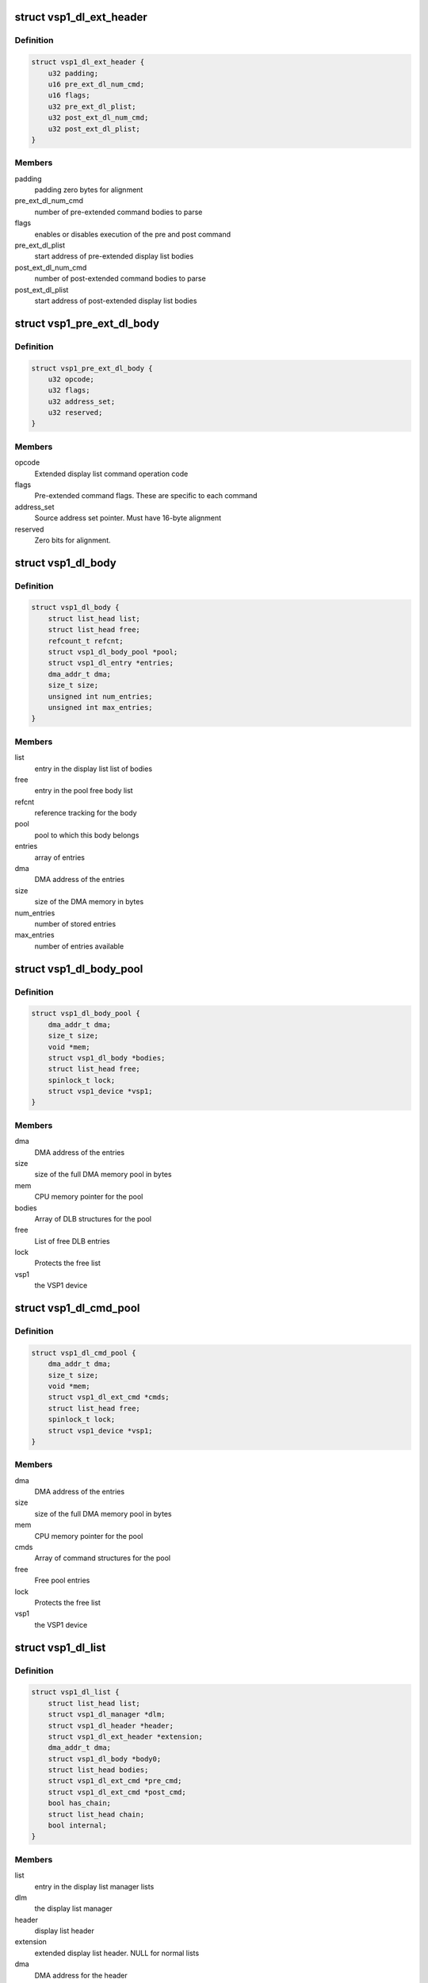 .. -*- coding: utf-8; mode: rst -*-
.. src-file: drivers/media/platform/vsp1/vsp1_dl.c

.. _`vsp1_dl_ext_header`:

struct vsp1_dl_ext_header
=========================

.. c:type:: struct vsp1_dl_ext_header

    Extended display list header

.. _`vsp1_dl_ext_header.definition`:

Definition
----------

.. code-block:: c

    struct vsp1_dl_ext_header {
        u32 padding;
        u16 pre_ext_dl_num_cmd;
        u16 flags;
        u32 pre_ext_dl_plist;
        u32 post_ext_dl_num_cmd;
        u32 post_ext_dl_plist;
    }

.. _`vsp1_dl_ext_header.members`:

Members
-------

padding
    padding zero bytes for alignment

pre_ext_dl_num_cmd
    number of pre-extended command bodies to parse

flags
    enables or disables execution of the pre and post command

pre_ext_dl_plist
    start address of pre-extended display list bodies

post_ext_dl_num_cmd
    number of post-extended command bodies to parse

post_ext_dl_plist
    start address of post-extended display list bodies

.. _`vsp1_pre_ext_dl_body`:

struct vsp1_pre_ext_dl_body
===========================

.. c:type:: struct vsp1_pre_ext_dl_body

    Pre Extended Display List Body

.. _`vsp1_pre_ext_dl_body.definition`:

Definition
----------

.. code-block:: c

    struct vsp1_pre_ext_dl_body {
        u32 opcode;
        u32 flags;
        u32 address_set;
        u32 reserved;
    }

.. _`vsp1_pre_ext_dl_body.members`:

Members
-------

opcode
    Extended display list command operation code

flags
    Pre-extended command flags. These are specific to each command

address_set
    Source address set pointer. Must have 16-byte alignment

reserved
    Zero bits for alignment.

.. _`vsp1_dl_body`:

struct vsp1_dl_body
===================

.. c:type:: struct vsp1_dl_body

    Display list body

.. _`vsp1_dl_body.definition`:

Definition
----------

.. code-block:: c

    struct vsp1_dl_body {
        struct list_head list;
        struct list_head free;
        refcount_t refcnt;
        struct vsp1_dl_body_pool *pool;
        struct vsp1_dl_entry *entries;
        dma_addr_t dma;
        size_t size;
        unsigned int num_entries;
        unsigned int max_entries;
    }

.. _`vsp1_dl_body.members`:

Members
-------

list
    entry in the display list list of bodies

free
    entry in the pool free body list

refcnt
    reference tracking for the body

pool
    pool to which this body belongs

entries
    array of entries

dma
    DMA address of the entries

size
    size of the DMA memory in bytes

num_entries
    number of stored entries

max_entries
    number of entries available

.. _`vsp1_dl_body_pool`:

struct vsp1_dl_body_pool
========================

.. c:type:: struct vsp1_dl_body_pool

    display list body pool

.. _`vsp1_dl_body_pool.definition`:

Definition
----------

.. code-block:: c

    struct vsp1_dl_body_pool {
        dma_addr_t dma;
        size_t size;
        void *mem;
        struct vsp1_dl_body *bodies;
        struct list_head free;
        spinlock_t lock;
        struct vsp1_device *vsp1;
    }

.. _`vsp1_dl_body_pool.members`:

Members
-------

dma
    DMA address of the entries

size
    size of the full DMA memory pool in bytes

mem
    CPU memory pointer for the pool

bodies
    Array of DLB structures for the pool

free
    List of free DLB entries

lock
    Protects the free list

vsp1
    the VSP1 device

.. _`vsp1_dl_cmd_pool`:

struct vsp1_dl_cmd_pool
=======================

.. c:type:: struct vsp1_dl_cmd_pool

    Display List commands pool

.. _`vsp1_dl_cmd_pool.definition`:

Definition
----------

.. code-block:: c

    struct vsp1_dl_cmd_pool {
        dma_addr_t dma;
        size_t size;
        void *mem;
        struct vsp1_dl_ext_cmd *cmds;
        struct list_head free;
        spinlock_t lock;
        struct vsp1_device *vsp1;
    }

.. _`vsp1_dl_cmd_pool.members`:

Members
-------

dma
    DMA address of the entries

size
    size of the full DMA memory pool in bytes

mem
    CPU memory pointer for the pool

cmds
    Array of command structures for the pool

free
    Free pool entries

lock
    Protects the free list

vsp1
    the VSP1 device

.. _`vsp1_dl_list`:

struct vsp1_dl_list
===================

.. c:type:: struct vsp1_dl_list

    Display list

.. _`vsp1_dl_list.definition`:

Definition
----------

.. code-block:: c

    struct vsp1_dl_list {
        struct list_head list;
        struct vsp1_dl_manager *dlm;
        struct vsp1_dl_header *header;
        struct vsp1_dl_ext_header *extension;
        dma_addr_t dma;
        struct vsp1_dl_body *body0;
        struct list_head bodies;
        struct vsp1_dl_ext_cmd *pre_cmd;
        struct vsp1_dl_ext_cmd *post_cmd;
        bool has_chain;
        struct list_head chain;
        bool internal;
    }

.. _`vsp1_dl_list.members`:

Members
-------

list
    entry in the display list manager lists

dlm
    the display list manager

header
    display list header

extension
    extended display list header. NULL for normal lists

dma
    DMA address for the header

body0
    first display list body

bodies
    list of extra display list bodies

pre_cmd
    pre command to be issued through extended dl header

post_cmd
    post command to be issued through extended dl header

has_chain
    if true, indicates that there's a partition chain

chain
    entry in the display list partition chain

internal
    whether the display list is used for internal purpose

.. _`vsp1_dl_manager`:

struct vsp1_dl_manager
======================

.. c:type:: struct vsp1_dl_manager

    Display List manager

.. _`vsp1_dl_manager.definition`:

Definition
----------

.. code-block:: c

    struct vsp1_dl_manager {
        unsigned int index;
        bool singleshot;
        struct vsp1_device *vsp1;
        spinlock_t lock;
        struct list_head free;
        struct vsp1_dl_list *active;
        struct vsp1_dl_list *queued;
        struct vsp1_dl_list *pending;
        struct vsp1_dl_body_pool *pool;
        struct vsp1_dl_cmd_pool *cmdpool;
    }

.. _`vsp1_dl_manager.members`:

Members
-------

index
    index of the related WPF

singleshot
    execute the display list in single-shot mode

vsp1
    the VSP1 device

lock
    protects the free, active, queued, and pending lists

free
    array of all free display lists

active
    list currently being processed (loaded) by hardware

queued
    list queued to the hardware (written to the DL registers)

pending
    list waiting to be queued to the hardware

pool
    body pool for the display list bodies

cmdpool
    commands pool for extended display list

.. _`vsp1_dl_body_pool_create`:

vsp1_dl_body_pool_create
========================

.. c:function:: struct vsp1_dl_body_pool *vsp1_dl_body_pool_create(struct vsp1_device *vsp1, unsigned int num_bodies, unsigned int num_entries, size_t extra_size)

    Create a pool of bodies from a single allocation

    :param vsp1:
        The VSP1 device
    :type vsp1: struct vsp1_device \*

    :param num_bodies:
        The number of bodies to allocate
    :type num_bodies: unsigned int

    :param num_entries:
        The maximum number of entries that a body can contain
    :type num_entries: unsigned int

    :param extra_size:
        Extra allocation provided for the bodies
    :type extra_size: size_t

.. _`vsp1_dl_body_pool_create.description`:

Description
-----------

Allocate a pool of display list bodies each with enough memory to contain the
requested number of entries plus the \ ``extra_size``\ .

Return a pointer to a pool on success or NULL if memory can't be allocated.

.. _`vsp1_dl_body_pool_destroy`:

vsp1_dl_body_pool_destroy
=========================

.. c:function:: void vsp1_dl_body_pool_destroy(struct vsp1_dl_body_pool *pool)

    Release a body pool

    :param pool:
        The body pool
    :type pool: struct vsp1_dl_body_pool \*

.. _`vsp1_dl_body_pool_destroy.description`:

Description
-----------

Release all components of a pool allocation.

.. _`vsp1_dl_body_get`:

vsp1_dl_body_get
================

.. c:function:: struct vsp1_dl_body *vsp1_dl_body_get(struct vsp1_dl_body_pool *pool)

    Obtain a body from a pool

    :param pool:
        The body pool
    :type pool: struct vsp1_dl_body_pool \*

.. _`vsp1_dl_body_get.description`:

Description
-----------

Obtain a body from the pool without blocking.

Returns a display list body or NULL if there are none available.

.. _`vsp1_dl_body_put`:

vsp1_dl_body_put
================

.. c:function:: void vsp1_dl_body_put(struct vsp1_dl_body *dlb)

    Return a body back to its pool

    :param dlb:
        The display list body
    :type dlb: struct vsp1_dl_body \*

.. _`vsp1_dl_body_put.description`:

Description
-----------

Return a body back to the pool, and reset the num_entries to clear the list.

.. _`vsp1_dl_body_write`:

vsp1_dl_body_write
==================

.. c:function:: void vsp1_dl_body_write(struct vsp1_dl_body *dlb, u32 reg, u32 data)

    Write a register to a display list body

    :param dlb:
        The body
    :type dlb: struct vsp1_dl_body \*

    :param reg:
        The register address
    :type reg: u32

    :param data:
        The register value
    :type data: u32

.. _`vsp1_dl_body_write.description`:

Description
-----------

Write the given register and value to the display list body. The maximum
number of entries that can be written in a body is specified when the body is
allocated by \ :c:func:`vsp1_dl_body_alloc`\ .

.. _`vsp1_dl_cmd_pool_create`:

vsp1_dl_cmd_pool_create
=======================

.. c:function:: struct vsp1_dl_cmd_pool *vsp1_dl_cmd_pool_create(struct vsp1_device *vsp1, enum vsp1_extcmd_type type, unsigned int num_cmds)

    Create a pool of commands from a single allocation

    :param vsp1:
        The VSP1 device
    :type vsp1: struct vsp1_device \*

    :param type:
        The command pool type
    :type type: enum vsp1_extcmd_type

    :param num_cmds:
        The number of commands to allocate
    :type num_cmds: unsigned int

.. _`vsp1_dl_cmd_pool_create.description`:

Description
-----------

Allocate a pool of commands each with enough memory to contain the private
data of each command. The allocation sizes are dependent upon the command
type.

Return a pointer to the pool on success or NULL if memory can't be allocated.

.. _`vsp1_dl_list_get`:

vsp1_dl_list_get
================

.. c:function:: struct vsp1_dl_list *vsp1_dl_list_get(struct vsp1_dl_manager *dlm)

    Get a free display list

    :param dlm:
        The display list manager
    :type dlm: struct vsp1_dl_manager \*

.. _`vsp1_dl_list_get.description`:

Description
-----------

Get a display list from the pool of free lists and return it.

This function must be called without the display list manager lock held.

.. _`vsp1_dl_list_put`:

vsp1_dl_list_put
================

.. c:function:: void vsp1_dl_list_put(struct vsp1_dl_list *dl)

    Release a display list

    :param dl:
        The display list
    :type dl: struct vsp1_dl_list \*

.. _`vsp1_dl_list_put.description`:

Description
-----------

Release the display list and return it to the pool of free lists.

Passing a NULL pointer to this function is safe, in that case no operation
will be performed.

.. _`vsp1_dl_list_get_body0`:

vsp1_dl_list_get_body0
======================

.. c:function:: struct vsp1_dl_body *vsp1_dl_list_get_body0(struct vsp1_dl_list *dl)

    Obtain the default body for the display list

    :param dl:
        The display list
    :type dl: struct vsp1_dl_list \*

.. _`vsp1_dl_list_get_body0.description`:

Description
-----------

Obtain a pointer to the internal display list body allowing this to be passed
directly to configure operations.

.. _`vsp1_dl_list_add_body`:

vsp1_dl_list_add_body
=====================

.. c:function:: int vsp1_dl_list_add_body(struct vsp1_dl_list *dl, struct vsp1_dl_body *dlb)

    Add a body to the display list

    :param dl:
        The display list
    :type dl: struct vsp1_dl_list \*

    :param dlb:
        The body
    :type dlb: struct vsp1_dl_body \*

.. _`vsp1_dl_list_add_body.description`:

Description
-----------

Add a display list body to a display list. Registers contained in bodies are
processed after registers contained in the main display list, in the order in
which bodies are added.

Adding a body to a display list passes ownership of the body to the list. The
caller retains its reference to the fragment when adding it to the display
list, but is not allowed to add new entries to the body.

The reference must be explicitly released by a call to \ :c:func:`vsp1_dl_body_put`\ 
when the body isn't needed anymore.

.. _`vsp1_dl_list_add_chain`:

vsp1_dl_list_add_chain
======================

.. c:function:: int vsp1_dl_list_add_chain(struct vsp1_dl_list *head, struct vsp1_dl_list *dl)

    Add a display list to a chain

    :param head:
        The head display list
    :type head: struct vsp1_dl_list \*

    :param dl:
        The new display list
    :type dl: struct vsp1_dl_list \*

.. _`vsp1_dl_list_add_chain.description`:

Description
-----------

Add a display list to an existing display list chain. The chained lists
will be automatically processed by the hardware without intervention from
the CPU. A display list end interrupt will only complete after the last
display list in the chain has completed processing.

Adding a display list to a chain passes ownership of the display list to
the head display list item. The chain is released when the head dl item is
put back with \__vsp1_dl_list_put().

.. _`vsp1_dlm_irq_frame_end`:

vsp1_dlm_irq_frame_end
======================

.. c:function:: unsigned int vsp1_dlm_irq_frame_end(struct vsp1_dl_manager *dlm)

    Display list handler for the frame end interrupt

    :param dlm:
        the display list manager
    :type dlm: struct vsp1_dl_manager \*

.. _`vsp1_dlm_irq_frame_end.description`:

Description
-----------

Return a set of flags that indicates display list completion status.

The VSP1_DL_FRAME_END_COMPLETED flag indicates that the previous display list
has completed at frame end. If the flag is not returned display list
completion has been delayed by one frame because the display list commit
raced with the frame end interrupt. The function always returns with the flag
set in single-shot mode as display list processing is then not continuous and
races never occur.

The VSP1_DL_FRAME_END_INTERNAL flag indicates that the previous display list
has completed and had been queued with the internal notification flag.
Internal notification is only supported for continuous mode.

.. This file was automatic generated / don't edit.

